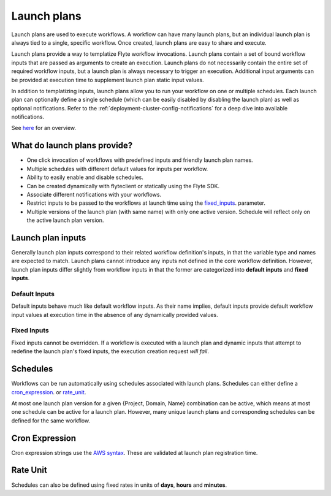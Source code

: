 .. _divedeep-launchplans:
  
Launch plans
============
Launch plans are used to execute workflows. A workflow can have many launch plans, but an individual launch plan is always tied to a single, specific workflow. Once created, launch plans are easy to share and execute.

Launch plans provide a way to templatize Flyte workflow invocations. Launch plans contain a set of bound workflow inputs that are passed as arguments to create an execution. Launch plans do not necessarily contain the entire set of required workflow inputs, but a launch plan is always necessary to trigger an execution. Additional input arguments can be provided at execution time to supplement launch plan static input values.

In addition to templatizing inputs, launch plans allow you to run your workflow on one or multiple schedules. Each launch
plan can optionally define a single schedule (which can be easily disabled by disabling the launch plan) as well as
optional notifications. Refer to the :ref:`deployment-cluster-config-notifications` for a deep dive into available notifications.

See `here <https://docs.google.com/drawings/d/1xtG7lyk3es2S42pNnh5OGXW59jvnRIyPXCrdjPJm-3c/edit?usp=sharing>`__ for an overview.

What do launch plans provide?
-----------------------------

- One click invocation of workflows with predefined inputs and friendly launch plan names.
- Multiple schedules with different default values for inputs per workflow.
- Ability to easily enable and disable schedules.
- Can be created dynamically with flyteclient or statically using the Flyte SDK.
- Associate different notifications with your workflows.
- Restrict inputs to be passed to the workflows at launch time using the fixed_inputs_. parameter.
- Multiple versions of the launch plan (with same name) with only one active version. Schedule will reflect only on the active launch plan version.

.. _concepts-launchplans-inputs:

Launch plan inputs
------------------
Generally launch plan inputs correspond to their related workflow definition's inputs, in that the variable type and names are expected to match. Launch plans cannot introduce any inputs not defined in the core workflow definition. However, launch plan inputs differ slightly from workflow inputs in that the former are categorized into **default inputs** and **fixed inputs**.

Default Inputs
^^^^^^^^^^^^^^
Default inputs behave much like default workflow inputs. As their name implies, default inputs provide default workflow input values at execution time in the absence of any dynamically provided values.

.. _fixed_inputs:

Fixed Inputs
^^^^^^^^^^^^
Fixed inputs cannot be overridden. If a workflow is executed with a launch plan and dynamic inputs that attempt to redefine the launch plan's fixed inputs, the execution creation request *will fail*.

.. _concepts-schedules:

Schedules
---------
Workflows can be run automatically using schedules associated with launch plans. Schedules can either define a cron_expression_. or rate_unit_.

At most one launch plan version for a given {Project, Domain, Name} combination can be active, which means at most one schedule can be active for a launch plan. However, many unique launch plans and corresponding schedules can be defined for the same workflow.

.. _cron_expression:

Cron Expression
---------------
Cron expression strings use the `AWS syntax <http://docs.aws.amazon.com/AmazonCloudWatch/latest/events/ScheduledEvents.html#CronExpressions>`__. These are validated at launch plan registration time.

.. _rate_unit:

Rate Unit
---------

Schedules can also be defined using fixed rates in units of **days**, **hours** and **minutes**.

